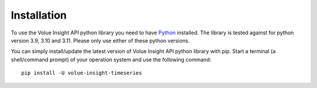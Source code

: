 .. _install:

Installation
============

To use the Volue Insight API python library you need to have `Python`_ installed.
The library is tested against for python version 3.9, 3.10 and 3.11. 
Please only use either of these python versions.

You can simply install/update the latest version of Volue Insight API python
library with pip.
Start a terminal (a shell/command prompt) of your operation system and use
the following command::

    pip install -U volue-insight-timeseries

.. _Python: https://www.python.org/downloads/
